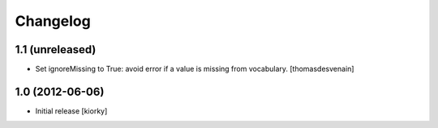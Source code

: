 Changelog
=========

1.1 (unreleased)
----------------

- Set ignoreMissing to True:
  avoid error if a value is missing from vocabulary.
  [thomasdesvenain]


1.0 (2012-06-06)
----------------

* Initial release [kiorky]

